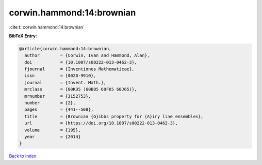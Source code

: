 corwin.hammond:14:brownian
==========================

:cite:t:`corwin.hammond:14:brownian`

**BibTeX Entry:**

.. code-block:: bibtex

   @article{corwin.hammond:14:brownian,
     author        = {Corwin, Ivan and Hammond, Alan},
     doi           = {10.1007/s00222-013-0462-3},
     fjournal      = {Inventiones Mathematicae},
     issn          = {0020-9910},
     journal       = {Invent. Math.},
     mrclass       = {60K35 (60B05 60F05 60J65)},
     mrnumber      = {3152753},
     number        = {2},
     pages         = {441--508},
     title         = {Brownian {G}ibbs property for {A}iry line ensembles},
     url           = {https://doi.org/10.1007/s00222-013-0462-3},
     volume        = {195},
     year          = {2014}
   }

`Back to index <../By-Cite-Keys.html>`_

